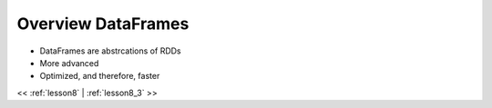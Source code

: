 ..  _lesson8_2:

=========================================
Overview DataFrames
=========================================

- DataFrames are abstrcations of RDDs
- More advanced
- Optimized, and therefore, faster


<< :ref:`lesson8` | :ref:`lesson8_3`  >>
